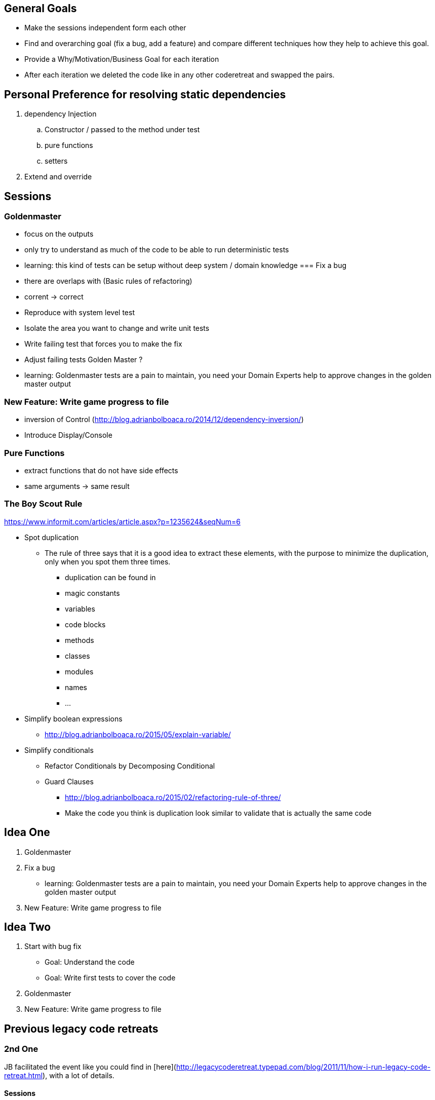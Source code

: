 == General Goals
- Make the sessions independent form each other
- Find and overarching goal (fix a bug, add a feature) and compare different techniques how they help to achieve this goal.
- Provide a Why/Motivation/Business Goal for each iteration
- After each iteration we deleted the code like in any other coderetreat and swapped the pairs.

== Personal Preference for resolving static dependencies
. dependency Injection
.. Constructor / passed to the method under test
.. pure functions
.. setters
. Extend and override

== Sessions

=== Goldenmaster
- focus on the outputs
- only try to understand as much of the code to be able to run deterministic tests
- learning: this kind of tests can be setup without deep system / domain knowledge
=== Fix a bug
- there are overlaps with (Basic rules of refactoring)
- corrent -> correct
- Reproduce with system level test
- Isolate the area you want to change and write unit tests
- Write failing test that forces you to make the fix 
- Adjust failing tests Golden Master ?
- learning: Goldenmaster tests are a pain to maintain, you need your Domain Experts help to approve changes in the golden master output
      
=== New Feature: Write game progress to file
- inversion of Control (http://blog.adrianbolboaca.ro/2014/12/dependency-inversion/)
- Introduce Display/Console


=== Pure Functions
- extract functions that do not have side effects
- same arguments -> same result


=== The Boy Scout Rule
https://www.informit.com/articles/article.aspx?p=1235624&seqNum=6

* Spot duplication
** The rule of three says that it is a good idea to extract these elements, with the purpose to minimize the duplication, only when you spot them three times.
*** duplication can be found in
*** magic constants
*** variables
*** code blocks
*** methods
*** classes
*** modules
*** names
*** ...
* Simplify boolean expressions
** http://blog.adrianbolboaca.ro/2015/05/explain-variable/ 
* Simplify conditionals
** Refactor Conditionals by Decomposing Conditional
** Guard Clauses


- http://blog.adrianbolboaca.ro/2015/02/refactoring-rule-of-three/
- Make the code you think is duplication look similar to validate that is actually the same code

== Idea One
1. Goldenmaster
2. Fix a bug
   - learning: Goldenmaster tests are a pain to maintain, you need your Domain Experts help to approve changes in the golden master output  
3. New Feature: Write game progress to file
   

==  Idea Two
1. Start with bug fix
   - Goal: Understand the code
   - Goal: Write first tests to cover the code  
2. Goldenmaster
3. New Feature: Write game progress to file


== Previous legacy code retreats

=== 2nd One
JB facilitated the event like you could find in [here](http://legacycoderetreat.typepad.com/blog/2011/11/how-i-run-legacy-code-retreat.html), with a lot of details.

==== Sessions 
* free session
* Golden Masters
* Subclass to Test
* Replace Inheritance with Delegation
* Pure Functions


=== Bretten
* http://legacycoderetreat.typepad.com/blog/2012/02/andreas-leidig-had-run-a-legacy-code-retreat-in-germany-recently-and-written-about-the-experience-at-httppboopwordpressc.html
* https://pboop.wordpress.com/2012/02/19/how-we-ran-our-legacy-code-retreat/
* http://blog.florian-hopf.de/2012/02/legacy-code-retreat.html

==== Sessions
1. Get to know the code
2. Goldenmaster
3. Subclass to test (not that good for trivia)
4. depends on 3, pass overridden methods as dependencies
5. Pure functions
6. ?
=== Feedback


=== Milan
* https://dzone.com/articles/legacy-code-retreat
* https://www.slideshare.net/gabriele.lana/milano-legacy-coderetreat-2013

==== Sessions
1. Golden Master
2. Make it easy to add a new category of questions
3. add unit test for the roll function
4. find all the code smells and fix 3
5. remove all duplication
6. make the introduction of different penalty rules a one-line change (an Open/Closed Principle kata)


==== Feedback
The final retrospective brought out several goods:
* good format: each iteration is almost independent.
* Clearly defined goals.
* Variety of languages and people.
* Location and food (Talent Garden in Milan and breakfast offered by XPeppers).

And several bads too, to resolve for the next editions:
* no theoretical introduction on how to work with the legacy code.
* Difficulties in using Extract Class, with respect to Extract Method and Extract Field which are local changes.
* Difficulties in introducing unit-level tests.
